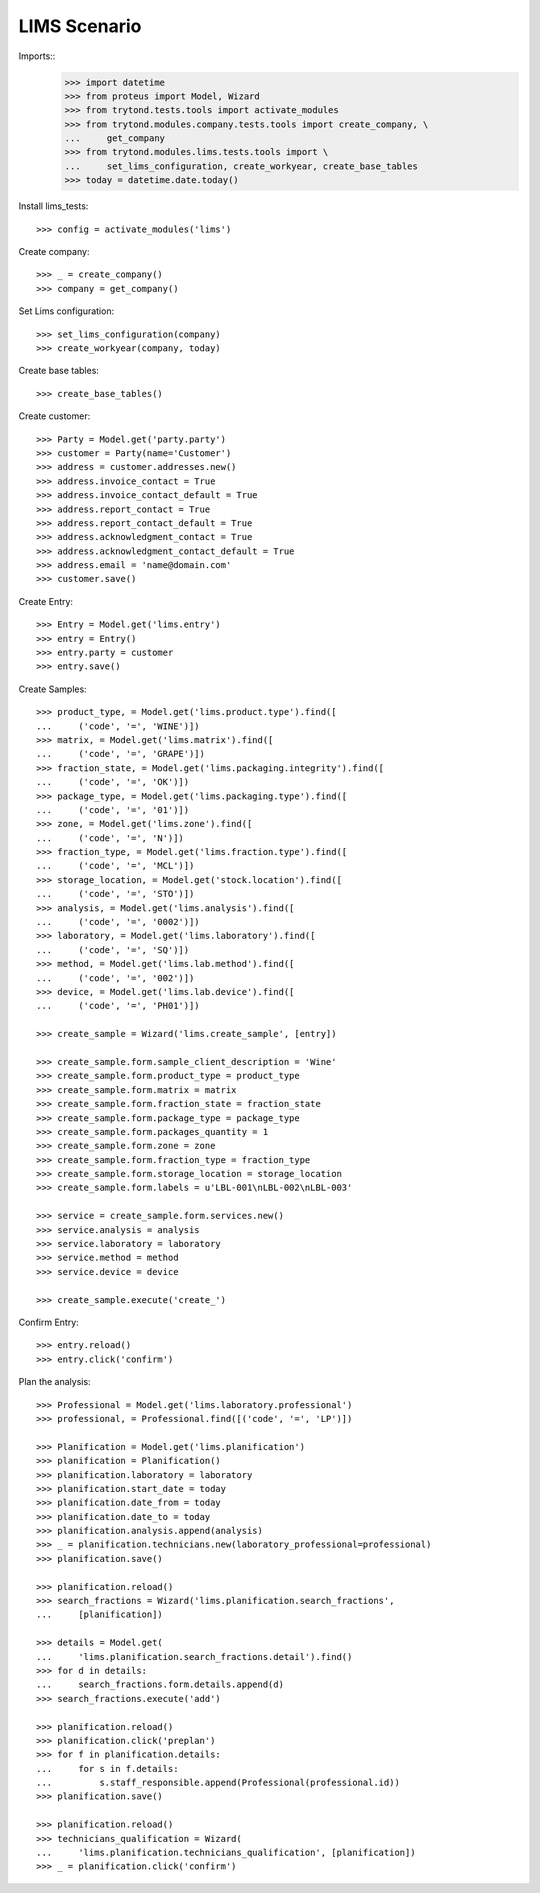 =============
LIMS Scenario
=============

Imports::
    >>> import datetime
    >>> from proteus import Model, Wizard
    >>> from trytond.tests.tools import activate_modules
    >>> from trytond.modules.company.tests.tools import create_company, \
    ...     get_company
    >>> from trytond.modules.lims.tests.tools import \
    ...     set_lims_configuration, create_workyear, create_base_tables
    >>> today = datetime.date.today()

Install lims_tests::

    >>> config = activate_modules('lims')

Create company::

    >>> _ = create_company()
    >>> company = get_company()

Set Lims configuration::

    >>> set_lims_configuration(company)
    >>> create_workyear(company, today)

Create base tables::

    >>> create_base_tables()

Create customer::

    >>> Party = Model.get('party.party')
    >>> customer = Party(name='Customer')
    >>> address = customer.addresses.new()
    >>> address.invoice_contact = True
    >>> address.invoice_contact_default = True
    >>> address.report_contact = True
    >>> address.report_contact_default = True
    >>> address.acknowledgment_contact = True
    >>> address.acknowledgment_contact_default = True
    >>> address.email = 'name@domain.com'
    >>> customer.save()

Create Entry::

    >>> Entry = Model.get('lims.entry')
    >>> entry = Entry()
    >>> entry.party = customer
    >>> entry.save()

Create Samples::

    >>> product_type, = Model.get('lims.product.type').find([
    ...     ('code', '=', 'WINE')])
    >>> matrix, = Model.get('lims.matrix').find([
    ...     ('code', '=', 'GRAPE')])
    >>> fraction_state, = Model.get('lims.packaging.integrity').find([
    ...     ('code', '=', 'OK')])
    >>> package_type, = Model.get('lims.packaging.type').find([
    ...     ('code', '=', '01')])
    >>> zone, = Model.get('lims.zone').find([
    ...     ('code', '=', 'N')])
    >>> fraction_type, = Model.get('lims.fraction.type').find([
    ...     ('code', '=', 'MCL')])
    >>> storage_location, = Model.get('stock.location').find([
    ...     ('code', '=', 'STO')])
    >>> analysis, = Model.get('lims.analysis').find([
    ...     ('code', '=', '0002')])
    >>> laboratory, = Model.get('lims.laboratory').find([
    ...     ('code', '=', 'SQ')])
    >>> method, = Model.get('lims.lab.method').find([
    ...     ('code', '=', '002')])
    >>> device, = Model.get('lims.lab.device').find([
    ...     ('code', '=', 'PH01')])

    >>> create_sample = Wizard('lims.create_sample', [entry])

    >>> create_sample.form.sample_client_description = 'Wine'
    >>> create_sample.form.product_type = product_type
    >>> create_sample.form.matrix = matrix
    >>> create_sample.form.fraction_state = fraction_state
    >>> create_sample.form.package_type = package_type
    >>> create_sample.form.packages_quantity = 1
    >>> create_sample.form.zone = zone
    >>> create_sample.form.fraction_type = fraction_type
    >>> create_sample.form.storage_location = storage_location
    >>> create_sample.form.labels = u'LBL-001\nLBL-002\nLBL-003'

    >>> service = create_sample.form.services.new()
    >>> service.analysis = analysis
    >>> service.laboratory = laboratory
    >>> service.method = method
    >>> service.device = device

    >>> create_sample.execute('create_')

Confirm Entry::

    >>> entry.reload()
    >>> entry.click('confirm')

Plan the analysis::

    >>> Professional = Model.get('lims.laboratory.professional')
    >>> professional, = Professional.find([('code', '=', 'LP')])

    >>> Planification = Model.get('lims.planification')
    >>> planification = Planification()
    >>> planification.laboratory = laboratory
    >>> planification.start_date = today
    >>> planification.date_from = today
    >>> planification.date_to = today
    >>> planification.analysis.append(analysis)
    >>> _ = planification.technicians.new(laboratory_professional=professional)
    >>> planification.save()

    >>> planification.reload()
    >>> search_fractions = Wizard('lims.planification.search_fractions',
    ...     [planification])

    >>> details = Model.get(
    ...     'lims.planification.search_fractions.detail').find()
    >>> for d in details:
    ...     search_fractions.form.details.append(d)
    >>> search_fractions.execute('add')

    >>> planification.reload()
    >>> planification.click('preplan')
    >>> for f in planification.details:
    ...     for s in f.details:
    ...         s.staff_responsible.append(Professional(professional.id))
    >>> planification.save()

    >>> planification.reload()
    >>> technicians_qualification = Wizard(
    ...     'lims.planification.technicians_qualification', [planification])
    >>> _ = planification.click('confirm')
